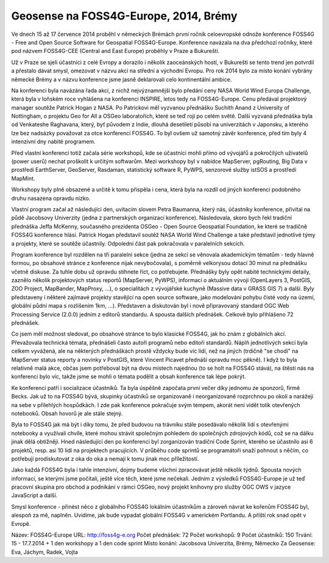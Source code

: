 Geosense na FOSS4G-Europe, 2014, Brémy
======================================
Ve dnech 15 až 17 července 2014 proběhl v německých Brémách první ročník
celoevropské odnože konference FOSS4G - Free and Open Source Software for
Geospatial FOSS4G-Europe. Konference navázala na dva předchozí ročníky, které
pod názvem FOSS4G-CEE (Central and East Europe) proběhly v Praze a Bukurešti.

Už v Praze se sjeli účastníci z celé Evropy a dorazilo i několik zaoceánských
hostí, v Bukurešti se tento trend jen potvrdil a přestalo dávat smysl, omezovat
v názvu akci na střední a východní Evropu. Pro rok 2014 bylo za místo konání
vybrány německé Brémy a v názvu konference jsme jasně deklarovali celo
kontinentální ambice.

Na konferenci byla navázána řada akcí, z nichž nejvýznamnější bylo předání ceny
NASA World Wind Europa Challenge, která byla v loňském roce vyhlášena na
konferenci INSPIRE, letos tedy na FOSS4G-Europe. Cenu předával projektový
manager soutěže Patrick Hogan z NASA. Po Patrickovi měl vyzvanou přednášku
Suchith Anand z University of Nottingham, o projektu Geo for All a OSGeo
laboratořích, které se teď rojí po celém světě. Další vyzvaná přednáška byla od
Venkateshe Raghavana, který, byť původem z Indie, dlouhá desetiletí působí na
univerzitách v Japonsku, a kterého lze bez nadsázky považovat za otce konferencí
FOSS4G.  To byl ovšem už samotný závěr konference, před tím byly 4 intenzivní
dny nabité programem.

Před vlastní konferencí totiž začala série workshopů, kde se účastníci mohli
přímo od vývojářů a pokročilých uživatelů (power userů) nechat proškolit k
určitým softwarům. Mezi workshopy byl v nabídce MapServer, pgRouting, Big Data v
prostředí EarthServer, GeoServer, Rasdaman, statistický software R, PyWPS,
senzorové služby istSOS a prostředí MapMint. 

Workshopy byly plně obsazené a určitě k tomu přispěla i cena, která byla na
rozdíl od jiných konferencí podobného druhu nasazena opravdu nízko.

Vlastní program začal až následující den, uvítacím slovem Petra Baumanna, který
nás, účastníky konference, přivítal na půdě Jacobsovy Univerzity (jedna z
partnerských organizací konference). Následovala, skoro bych řekl tradiční
přednáška Jeffa McKenny, současného prezidenta OSGeo - Open Source Geospatial
Foundation, ke které se tradičně FOSS4G konference hlásí. Patrick Hogan
představil soutěž NASA World Wind Challenge a také představil jednotlivé týmy a
projekty, které se soutěže účastnily. Odpolední část pak pokračovala v
paralelních sekcích. 

Program konference byl rozdělen na tři paralelní sekce (jedna ze sekcí se
věnovala akademickým tématům - tedy hlavně formou, po obsahové stránce z
konference nijak nevybočovala), s poměrně velkorysou
dotací 30 minut na přednášku včetně diskuse. Za tuhle dobu už opravdu stihnete
říct, co potřebujete. Přednášky byly opět nabité technickými detaily, zaznělo
několik projektových status reportů (MapServer, PyWPS), informací o aktuálním
vývoji (OpenLayers 3, PostGIS, ZOO Project, MapBander, MapProxy, ...), o
specialitách z vývojářské kuchyně (Massive data v GRASS GIS 7) a další. Byly
představeny i některé zajímavé projekty stavějící na open source software, jako
modelování pohybu čisté vody na území, globální půdní mapa s rozlišením 1km,
...). Představen a diskutován byl i nově připravovaný standard OGC Web
Processing Service (2.0.0) jedním z editorů standardu. A spousta dalších
přednášek. Celkově bylo přihlášeno 72 přednášek.

Co jsem měl možnost sledovat, po obsahové stránce to bylo klasické FOSS4G, jak
ho znám z globálních akcí. Převažovala technická témata, přednášeli často autoři
programů nebo editoři standardů. Náplň jednotlivých sekcí byla celkem vyvážená,
ale na některých přednáškách prostě vždycky bude víc lidí, než na jiných
(trdičně "se chodí" na MapServer status reporty a novinky v PostGIS, které
Vincent Picavet přednáší opravdu moc pěkně). I když to byla relativně malá akce,
občas jsem potřeboval být na dvou místech najednou (to se holt na FOSS4G stává),
na štěstí nás na konferenci bylo víc, takže jsme se mohli o témata podělit a
obsah konference tak lépe pokrýt.

Ke konferenci patří i socializace účastníků. Ta byla úspěšně započata první
večer díky jednomu ze sponzorů, firmě Becks. Jak už to na FOSS4G bývá, skupinky
účastníků se organizovaně i neorganizovaně rozprchnou po okolí a narážejí na
sebe v přilehlých hospůdkách. I zde pak konference pokračuje svým tempem, akorát
není vidět tolik otevřených notebooků. Obsah hovorů je ale stále stejný.

Byla to FOSS4G jak má být i díky tomu, že před budovou na trávníku stále
posedávalo několik lidí s otevřenými notebooky a využívali chvíle, které mohou
strávit společným pohledem do společných zdrojových kódů, což se na dálku jinak
dělá obtížněji. Hned následující den po konferenci byl zorganizován tradiční
Code Sprint, kterého se účastnilo asi 6 projektů, resp. asi 10 lidí na
projektech pracujících. V průběhu code sprintů se programátoři snaží pohnout s
něčím, co potřebují prodiskutovat z oka do oka a nemají k tomu jinak moc
příležitostí.

Jako každá FOSS4G byla i tahle intenzivní, dojmy budeme všichni zpracovávat
ještě několik týdnů. Spousta nových informací, se kterými jsme počítali, ještě
více těch, které jsme nečekali. Jedním z výsledků FOSS4G-Europe je už teď
pracovní skupina pro obchod a podnikání v rámci OSGeo, nový projekt knihovny pro
služby OGC OWS v jazyce JavaScript a další.

Smysl konference - přinést něco z globálního FOSS4G lokálním účastníkům a
zároveň návrat ke kořenům FOSS4G byl, alespoň za mě, naplněn.
Uvidíme, jak bude vypadat globální FOSS4G v americkém Portlandu. A příští rok
snad opět v Evropě.

Název: FOSS4G-Europe
URL: http://foss4g-e.org
Počet přednášek: 72
Počet workshopů: 9
Počet účastníků: 150
Trvání: 15 - 17.7.2014 + 1 den workshopy a 1 den code sprint
Místo konání: Jacobsova Univerzita, Brémy, Německo
Za Geosense: Eva, Jáchym, Radek, Vojta
